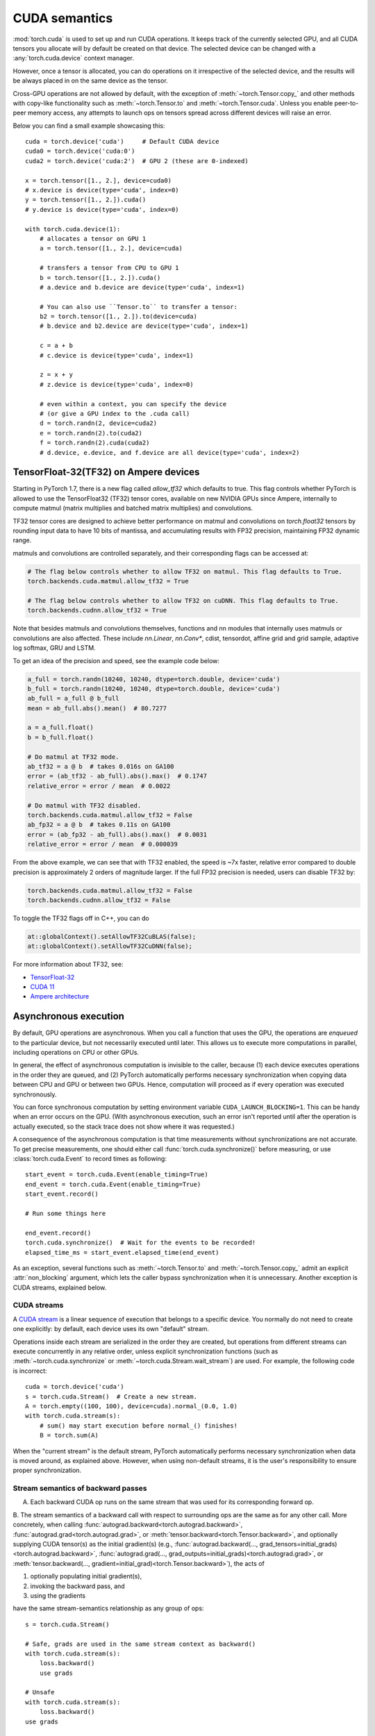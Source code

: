 .. _cuda-semantics:

CUDA semantics
==============

:mod:`torch.cuda` is used to set up and run CUDA operations. It keeps track of
the currently selected GPU, and all CUDA tensors you allocate will by default be
created on that device. The selected device can be changed with a
:any:`torch.cuda.device` context manager.

However, once a tensor is allocated, you can do operations on it irrespective
of the selected device, and the results will be always placed in on the same
device as the tensor.

Cross-GPU operations are not allowed by default, with the exception of
:meth:`~torch.Tensor.copy_` and other methods with copy-like functionality
such as :meth:`~torch.Tensor.to` and :meth:`~torch.Tensor.cuda`.
Unless you enable peer-to-peer memory access, any attempts to launch ops on
tensors spread across different devices will raise an error.

Below you can find a small example showcasing this::

    cuda = torch.device('cuda')     # Default CUDA device
    cuda0 = torch.device('cuda:0')
    cuda2 = torch.device('cuda:2')  # GPU 2 (these are 0-indexed)

    x = torch.tensor([1., 2.], device=cuda0)
    # x.device is device(type='cuda', index=0)
    y = torch.tensor([1., 2.]).cuda()
    # y.device is device(type='cuda', index=0)

    with torch.cuda.device(1):
        # allocates a tensor on GPU 1
        a = torch.tensor([1., 2.], device=cuda)

        # transfers a tensor from CPU to GPU 1
        b = torch.tensor([1., 2.]).cuda()
        # a.device and b.device are device(type='cuda', index=1)

        # You can also use ``Tensor.to`` to transfer a tensor:
        b2 = torch.tensor([1., 2.]).to(device=cuda)
        # b.device and b2.device are device(type='cuda', index=1)

        c = a + b
        # c.device is device(type='cuda', index=1)

        z = x + y
        # z.device is device(type='cuda', index=0)

        # even within a context, you can specify the device
        # (or give a GPU index to the .cuda call)
        d = torch.randn(2, device=cuda2)
        e = torch.randn(2).to(cuda2)
        f = torch.randn(2).cuda(cuda2)
        # d.device, e.device, and f.device are all device(type='cuda', index=2)

.. _tf32_on_ampere:

TensorFloat-32(TF32) on Ampere devices
--------------------------------------

Starting in PyTorch 1.7, there is a new flag called `allow_tf32` which defaults to true.
This flag controls whether PyTorch is allowed to use the TensorFloat32 (TF32) tensor cores,
available on new NVIDIA GPUs since Ampere, internally to compute matmul (matrix multiplies
and batched matrix multiplies) and convolutions.

TF32 tensor cores are designed to achieve better performance on matmul and convolutions on
`torch.float32` tensors by rounding input data to have 10 bits of mantissa, and accumulating
results with FP32 precision, maintaining FP32 dynamic range.

matmuls and convolutions are controlled separately, and their corresponding flags can be accessed at:

.. code:: python

  # The flag below controls whether to allow TF32 on matmul. This flag defaults to True.
  torch.backends.cuda.matmul.allow_tf32 = True

  # The flag below controls whether to allow TF32 on cuDNN. This flag defaults to True.
  torch.backends.cudnn.allow_tf32 = True

Note that besides matmuls and convolutions themselves, functions and nn modules that internally uses
matmuls or convolutions are also affected. These include `nn.Linear`, `nn.Conv*`, cdist, tensordot,
affine grid and grid sample, adaptive log softmax, GRU and LSTM.

To get an idea of the precision and speed, see the example code below:

.. code:: python

  a_full = torch.randn(10240, 10240, dtype=torch.double, device='cuda')
  b_full = torch.randn(10240, 10240, dtype=torch.double, device='cuda')
  ab_full = a_full @ b_full
  mean = ab_full.abs().mean()  # 80.7277

  a = a_full.float()
  b = b_full.float()

  # Do matmul at TF32 mode.
  ab_tf32 = a @ b  # takes 0.016s on GA100
  error = (ab_tf32 - ab_full).abs().max()  # 0.1747
  relative_error = error / mean  # 0.0022

  # Do matmul with TF32 disabled.
  torch.backends.cuda.matmul.allow_tf32 = False
  ab_fp32 = a @ b  # takes 0.11s on GA100
  error = (ab_fp32 - ab_full).abs().max()  # 0.0031
  relative_error = error / mean  # 0.000039

From the above example, we can see that with TF32 enabled, the speed is ~7x faster, relative error
compared to double precision is approximately 2 orders of magnitude larger.  If the full FP32 precision
is needed, users can disable TF32 by:

.. code:: python

  torch.backends.cuda.matmul.allow_tf32 = False
  torch.backends.cudnn.allow_tf32 = False

To toggle the TF32 flags off in C++, you can do

.. code:: C++

  at::globalContext().setAllowTF32CuBLAS(false);
  at::globalContext().setAllowTF32CuDNN(false);

For more information about TF32, see:

- `TensorFloat-32`_
- `CUDA 11`_
- `Ampere architecture`_

.. _TensorFloat-32: https://blogs.nvidia.com/blog/2020/05/14/tensorfloat-32-precision-format/
.. _CUDA 11: https://devblogs.nvidia.com/cuda-11-features-revealed/
.. _Ampere architecture: https://devblogs.nvidia.com/nvidia-ampere-architecture-in-depth/

Asynchronous execution
----------------------

By default, GPU operations are asynchronous.  When you call a function that
uses the GPU, the operations are *enqueued* to the particular device, but not
necessarily executed until later.  This allows us to execute more computations
in parallel, including operations on CPU or other GPUs.

In general, the effect of asynchronous computation is invisible to the caller,
because (1) each device executes operations in the order they are queued, and
(2) PyTorch automatically performs necessary synchronization when copying data
between CPU and GPU or between two GPUs.  Hence, computation will proceed as if
every operation was executed synchronously.

You can force synchronous computation by setting environment variable
``CUDA_LAUNCH_BLOCKING=1``.  This can be handy when an error occurs on the GPU.
(With asynchronous execution, such an error isn't reported until after the
operation is actually executed, so the stack trace does not show where it was
requested.)

A consequence of the asynchronous computation is that time measurements without
synchronizations are not accurate. To get precise measurements, one should either
call :func:`torch.cuda.synchronize()` before measuring, or use :class:`torch.cuda.Event`
to record times as following::

    start_event = torch.cuda.Event(enable_timing=True)
    end_event = torch.cuda.Event(enable_timing=True)
    start_event.record()

    # Run some things here

    end_event.record()
    torch.cuda.synchronize()  # Wait for the events to be recorded!
    elapsed_time_ms = start_event.elapsed_time(end_event)

As an exception, several functions such as :meth:`~torch.Tensor.to` and
:meth:`~torch.Tensor.copy_` admit an explicit :attr:`non_blocking` argument,
which lets the caller bypass synchronization when it is unnecessary.
Another exception is CUDA streams, explained below.

CUDA streams
^^^^^^^^^^^^

A `CUDA stream`_ is a linear sequence of execution that belongs to a specific
device.  You normally do not need to create one explicitly: by default, each
device uses its own "default" stream.

Operations inside each stream are serialized in the order they are created,
but operations from different streams can execute concurrently in any
relative order, unless explicit synchronization functions (such as
:meth:`~torch.cuda.synchronize` or :meth:`~torch.cuda.Stream.wait_stream`) are
used.  For example, the following code is incorrect::

    cuda = torch.device('cuda')
    s = torch.cuda.Stream()  # Create a new stream.
    A = torch.empty((100, 100), device=cuda).normal_(0.0, 1.0)
    with torch.cuda.stream(s):
        # sum() may start execution before normal_() finishes!
        B = torch.sum(A)

When the "current stream" is the default stream, PyTorch automatically performs
necessary synchronization when data is moved around, as explained above.
However, when using non-default streams, it is the user's responsibility to
ensure proper synchronization.

.. _bwd-cuda-stream-semantics:

Stream semantics of backward passes
^^^^^^^^^^^^^^^^^^^^^^^^^^^^^^^^^^^

A. Each backward CUDA op runs on the same stream that was used for its corresponding forward op.

B. The stream semantics of a backward call with respect to surrounding ops are the same
as for any other call. More concretely, when calling
:func:`autograd.backward<torch.autograd.backward>`,
:func:`autograd.grad<torch.autograd.grad>`, or
:meth:`tensor.backward<torch.Tensor.backward>`,
and optionally supplying CUDA tensor(s) as the  initial gradient(s) (e.g.,
:func:`autograd.backward(..., grad_tensors=initial_grads)<torch.autograd.backward>`,
:func:`autograd.grad(..., grad_outputs=initial_grads)<torch.autograd.grad>`, or
:meth:`tensor.backward(..., gradient=initial_grad)<torch.Tensor.backward>`),
the acts of

1. optionally populating initial gradient(s),
2. invoking the backward pass, and
3. using the gradients

have the same stream-semantics relationship as any group of ops::

    s = torch.cuda.Stream()

    # Safe, grads are used in the same stream context as backward()
    with torch.cuda.stream(s):
        loss.backward()
        use grads

    # Unsafe
    with torch.cuda.stream(s):
        loss.backward()
    use grads

    # Safe, with synchronization
    with torch.cuda.stream(s):
        loss.backward()
    torch.cuda.current_stream().wait_stream(s)
    use grads

    # Safe, populating initial grad and invoking backward are in the same stream context
    with torch.cuda.stream(s):
        loss.backward(gradient=torch.ones_like(loss))

    # Unsafe, populating initial_grad and invoking backward are in different stream contexts,
    # without synchronization
    initial_grad = torch.ones_like(loss)
    with torch.cuda.stream(s):
        loss.backward(gradient=initial_grad)

    # Safe, with synchronization
    initial_grad = torch.ones_like(loss)
    s.wait_stream(torch.cuda.current_stream())
    with torch.cuda.stream(s):
        initial_grad.record_stream(s)
        loss.backward(gradient=initial_grad)

If your forward pass runs some independent ops in parallel on different streams,
A. helps the backward pass exploit that same parallelism.

The backward call inserts internal syncs as needed to ensure B. holds true even if A.
makes some backward ops run on assorted side streams.

.. _CUDA stream: https://docs.nvidia.com/cuda/cuda-c-programming-guide/index.html#streams

.. _cuda-memory-management:

Memory management
-----------------

PyTorch uses a caching memory allocator to speed up memory allocations. This
allows fast memory deallocation without device synchronizations. However, the
unused memory managed by the allocator will still show as if used in
``nvidia-smi``. You can use :meth:`~torch.cuda.memory_allocated` and
:meth:`~torch.cuda.max_memory_allocated` to monitor memory occupied by
tensors, and use :meth:`~torch.cuda.memory_reserved` and
:meth:`~torch.cuda.max_memory_reserved` to monitor the total amount of memory
managed by the caching allocator. Calling :meth:`~torch.cuda.empty_cache`
releases all **unused** cached memory from PyTorch so that those can be used
by other GPU applications. However, the occupied GPU memory by tensors will not
be freed so it can not increase the amount of GPU memory available for PyTorch.

For more advanced users, we offer more comprehensive memory benchmarking via
:meth:`~torch.cuda.memory_stats`. We also offer the capability to capture a
complete snapshot of the memory allocator state via
:meth:`~torch.cuda.memory_snapshot`, which can help you understand the
underlying allocation patterns produced by your code.

Use of a caching allocator can interfere with memory checking tools such as
``cuda-memcheck``.  To debug memory errors using ``cuda-memcheck``, set
``PYTORCH_NO_CUDA_MEMORY_CACHING=1`` in your environment to disable caching.

The behavior of caching allocator can be controlled via environment variable
``PYTORCH_CUDA_ALLOC_CONF``.
The format is ``PYTORCH_CUDA_ALLOC_CONF=<option>:<value>,<option2><value2>...``
Available options:

* ``max_split_size_mb`` prevents the allocator from splitting blocks larger
  than this size (in MB). This can help prevent fragmentation and may allow
  some borderline workloads to complete without running out of memory.
  Performance cost can range from 'zero' to 'substatial' depending on
  allocation patterns.  Default value is unlimited, i.e. all blocks can be
  split. The :meth:`~torch.cuda.memory_stats` and
  :meth:`~torch.cuda.memory_summary` methods are useful for tuning.  This
  option should be used as a last resort for a workload that is aborting
  due to 'out of memory' and showing a large amount of inactive split blocks.

.. _cufft-plan-cache:

cuFFT plan cache
----------------

For each CUDA device, an LRU cache of cuFFT plans is used to speed up repeatedly
running FFT methods (e.g., :func:`torch.fft.fft`) on CUDA tensors of same geometry
with same configuration. Because some cuFFT plans may allocate GPU memory,
these caches have a maximum capacity.

You may control and query the properties of the cache of current device with
the following APIs:

* ``torch.backends.cuda.cufft_plan_cache.max_size`` gives the capacity of the
  cache (default is 4096 on CUDA 10 and newer, and 1023 on older CUDA versions).
  Setting this value directly modifies the capacity.

* ``torch.backends.cuda.cufft_plan_cache.size`` gives the number of plans
  currently residing in the cache.

* ``torch.backends.cuda.cufft_plan_cache.clear()`` clears the cache.

To control and query plan caches of a non-default device, you can index the
``torch.backends.cuda.cufft_plan_cache`` object with either a :class:`torch.device`
object or a device index, and access one of the above attributes. E.g., to set
the capacity of the cache for device ``1``, one can write
``torch.backends.cuda.cufft_plan_cache[1].max_size = 10``.

Best practices
--------------

Device-agnostic code
^^^^^^^^^^^^^^^^^^^^

Due to the structure of PyTorch, you may need to explicitly write
device-agnostic (CPU or GPU) code; an example may be creating a new tensor as
the initial hidden state of a recurrent neural network.

The first step is to determine whether the GPU should be used or not. A common
pattern is to use Python's ``argparse`` module to read in user arguments, and
have a flag that can be used to disable CUDA, in combination with
:meth:`~torch.cuda.is_available`. In the following, ``args.device`` results in a
:class:`torch.device` object that can be used to move tensors to CPU or CUDA.

::

    import argparse
    import torch

    parser = argparse.ArgumentParser(description='PyTorch Example')
    parser.add_argument('--disable-cuda', action='store_true',
                        help='Disable CUDA')
    args = parser.parse_args()
    args.device = None
    if not args.disable_cuda and torch.cuda.is_available():
        args.device = torch.device('cuda')
    else:
        args.device = torch.device('cpu')

Now that we have ``args.device``, we can use it to create a Tensor on the
desired device.

::

    x = torch.empty((8, 42), device=args.device)
    net = Network().to(device=args.device)

This can be used in a number of cases to produce device agnostic code. Below
is an example when using a dataloader:

::

    cuda0 = torch.device('cuda:0')  # CUDA GPU 0
    for i, x in enumerate(train_loader):
        x = x.to(cuda0)

When working with multiple GPUs on a system, you can use the
``CUDA_VISIBLE_DEVICES`` environment flag to manage which GPUs are available to
PyTorch. As mentioned above, to manually control which GPU a tensor is created
on, the best practice is to use a :any:`torch.cuda.device` context manager.

::

    print("Outside device is 0")  # On device 0 (default in most scenarios)
    with torch.cuda.device(1):
        print("Inside device is 1")  # On device 1
    print("Outside device is still 0")  # On device 0

If you have a tensor and would like to create a new tensor of the same type on
the same device, then you can use a ``torch.Tensor.new_*`` method
(see :class:`torch.Tensor`).
Whilst the previously mentioned ``torch.*`` factory functions
(:ref:`tensor-creation-ops`) depend on the current GPU context and
the attributes arguments you pass in, ``torch.Tensor.new_*`` methods preserve
the device and other attributes of the tensor.

This is the recommended practice when creating modules in which new
tensors need to be created internally during the forward pass.

::

    cuda = torch.device('cuda')
    x_cpu = torch.empty(2)
    x_gpu = torch.empty(2, device=cuda)
    x_cpu_long = torch.empty(2, dtype=torch.int64)

    y_cpu = x_cpu.new_full([3, 2], fill_value=0.3)
    print(y_cpu)

        tensor([[ 0.3000,  0.3000],
                [ 0.3000,  0.3000],
                [ 0.3000,  0.3000]])

    y_gpu = x_gpu.new_full([3, 2], fill_value=-5)
    print(y_gpu)

        tensor([[-5.0000, -5.0000],
                [-5.0000, -5.0000],
                [-5.0000, -5.0000]], device='cuda:0')

    y_cpu_long = x_cpu_long.new_tensor([[1, 2, 3]])
    print(y_cpu_long)

        tensor([[ 1,  2,  3]])


If you want to create a tensor of the same type and size of another tensor, and
fill it with either ones or zeros, :meth:`~torch.ones_like` or
:meth:`~torch.zeros_like` are provided as convenient helper functions (which
also preserve :class:`torch.device` and :class:`torch.dtype` of a Tensor).

::

    x_cpu = torch.empty(2, 3)
    x_gpu = torch.empty(2, 3)

    y_cpu = torch.ones_like(x_cpu)
    y_gpu = torch.zeros_like(x_gpu)

.. _cuda-memory-pinning:

Use pinned memory buffers
^^^^^^^^^^^^^^^^^^^^^^^^^

.. warning:

    This is an advanced tip. You overuse of pinned memory can cause serious
    problems if you'll be running low on RAM, and you should be aware that
    pinning is often an expensive operation.

Host to GPU copies are much faster when they originate from pinned (page-locked)
memory. CPU tensors and storages expose a :meth:`~torch.Tensor.pin_memory`
method, that returns a copy of the object, with data put in a pinned region.

Also, once you pin a tensor or storage, you can use asynchronous GPU copies.
Just pass an additional ``non_blocking=True`` argument to a
:meth:`~torch.Tensor.to` or a :meth:`~torch.Tensor.cuda` call. This can be used
to overlap data transfers with computation.

You can make the :class:`~torch.utils.data.DataLoader` return batches placed in
pinned memory by passing ``pin_memory=True`` to its constructor.

.. _cuda-nn-ddp-instead:

Use nn.parallel.DistributedDataParallel instead of multiprocessing or nn.DataParallel
^^^^^^^^^^^^^^^^^^^^^^^^^^^^^^^^^^^^^^^^^^^^^^^^^^^^^^^^^^^^^^^^^^^^^^^^^^^^^^^^^^^^^

Most use cases involving batched inputs and multiple GPUs should default to
using :class:`~torch.nn.parallel.DistributedDataParallel` to utilize more
than one GPU.

There are significant caveats to using CUDA models with
:mod:`~torch.multiprocessing`; unless care is taken to meet the data handling
requirements exactly, it is likely that your program will have incorrect or
undefined behavior.

It is recommended to use :class:`~torch.nn.parallel.DistributedDataParallel`,
instead of :class:`~torch.nn.DataParallel` to do multi-GPU training, even if
there is only a single node.

The difference between :class:`~torch.nn.parallel.DistributedDataParallel` and
:class:`~torch.nn.DataParallel` is: :class:`~torch.nn.parallel.DistributedDataParallel`
uses multiprocessing where a process is created for each GPU, while
:class:`~torch.nn.DataParallel` uses multithreading. By using multiprocessing,
each GPU has its dedicated process, this avoids the performance overhead caused
by GIL of Python interpreter.

If you use :class:`~torch.nn.parallel.DistributedDataParallel`, you could use
`torch.distributed.launch` utility to launch your program, see :ref:`distributed-launch`.
